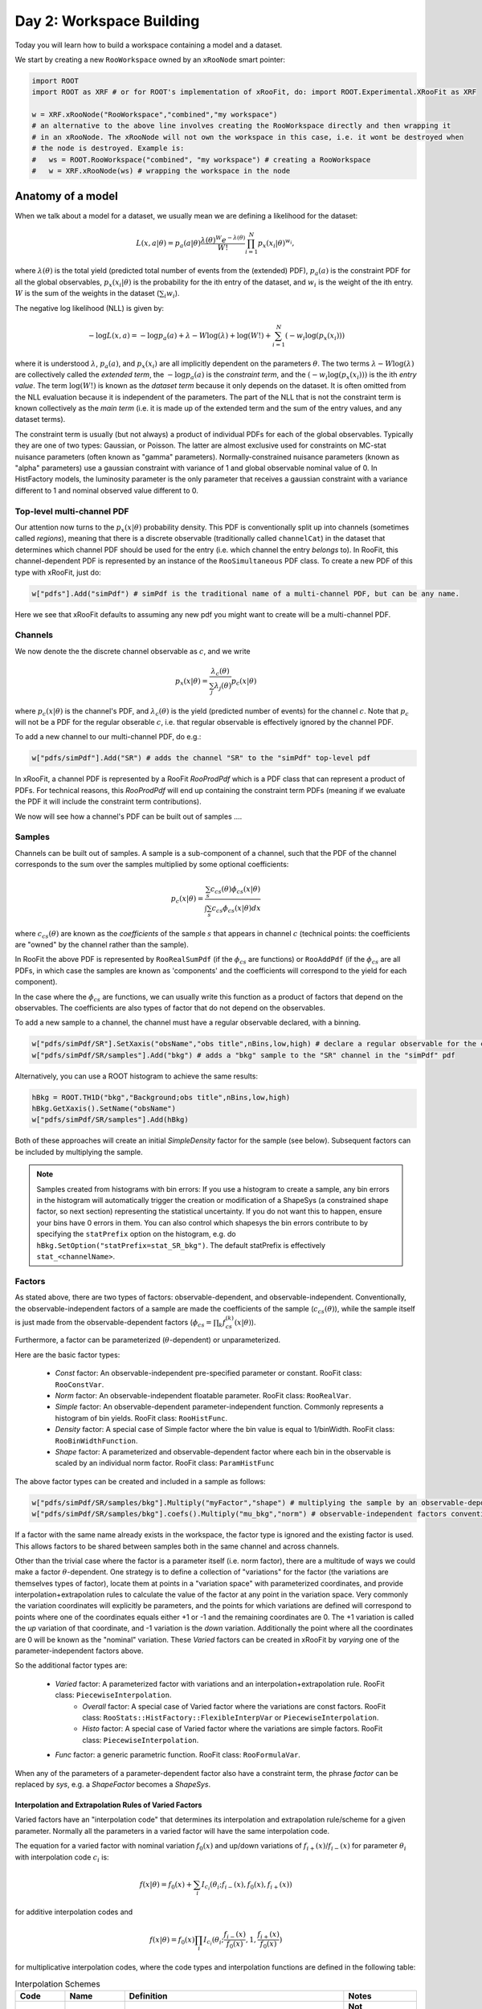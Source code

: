 Day 2: Workspace Building
*************************

Today you will learn how to build a workspace containing a model and a dataset. 

We start by creating a new ``RooWorkspace`` owned by an ``xRooNode`` smart pointer:

.. code-block:: python

  import ROOT
  import ROOT as XRF # or for ROOT's implementation of xRooFit, do: import ROOT.Experimental.XRooFit as XRF

  w = XRF.xRooNode("RooWorkspace","combined","my workspace")
  # an alternative to the above line involves creating the RooWorkspace directly and then wrapping it
  # in an xRooNode. The xRooNode will not own the workspace in this case, i.e. it wont be destroyed when
  # the node is destroyed. Example is:
  #   ws = ROOT.RooWorkspace("combined", "my workspace") # creating a RooWorkspace
  #   w = XRF.xRooNode(ws) # wrapping the workspace in the node


Anatomy of a model
==================

When we talk about a model for a dataset, we usually mean we are defining a likelihood for the dataset:

.. math::

  L(\underline{\underline{x}},\underline{a}|\underline{\theta}) = p_a(\underline{a}|\underline{\theta})\frac{\lambda(\underline{\theta})^{W}e^{-\lambda(\underline{\theta})}}{W!} \prod_{i=1}^{N} p_x(\underline{x}_i|\underline{\theta})^{w_i},

where :math:`\lambda(\underline{\theta})` is the total yield (predicted total number of events from the (extended) PDF), :math:`p_a(\underline{a})` is the constraint PDF for all the global observables, :math:`p_x(\underline{x}_i|\underline{\theta})` is the probability for the ith entry of the dataset, and :math:`w_i` is the weight of the ith entry. :math:`W` is the sum of the weights in the dataset (:math:`\sum_i w_i`).

.. _NLL Definition:
The negative log likelihood (NLL) is given by:

.. math::

  -\log L(\underline{\underline{x}},\underline{a}) = -\log p_a(\underline{a}) + \lambda - W\log(\lambda) + \log(W!) + \sum_{i=1}^{N} (-w_i\log(p_x(\underline{x}_i)))

where it is understood :math:`\lambda`, :math:`p_a(\underline{a})`, and :math:`p_x(\underline{x}_i)` are all implicitly dependent on the parameters :math:`\underline{\theta}`. The two terms :math:`\lambda - W\log(\lambda)` are collectively called the `extended term`, the :math:`-\log p_a(\underline{a})` is the `constraint term`, and the :math:`(-w_i\log(p_x(\underline{x}_i)))` is the ith `entry value`. The term :math:`\log(W!)` is known as the `dataset term` because it only depends on the dataset. It is often omitted from the NLL evaluation because it is independent of the parameters. The part of the NLL that is not the constraint term is known collectively as the `main term` (i.e. it is made up of the extended term and the sum of the entry values, and any dataset terms). 

The constraint term is usually (but not always) a product of individual PDFs for each of the global observables. Typically they are one of two types: Gaussian, or Poisson. The latter are almost exclusive used for constraints on MC-stat nuisance parameters (often known as "gamma" parameters). Normally-constrained nuisance parameters (known as "alpha" parameters) use a gaussian constraint with variance of 1 and global observable nominal value of 0. In HistFactory models, the luminosity parameter is the only parameter that receives a gaussian constraint with a variance different to 1 and nominal observed value different to 0. 

Top-level multi-channel PDF
---------------------------
Our attention now turns to the :math:`p_x(\underline{x}|\underline{\theta})` probability density. This PDF is conventionally split up into channels (sometimes called *regions*), meaning that there is a discrete observable (traditionally called ``channelCat``) in the dataset that determines which channel PDF should be used for the entry (i.e. which channel the entry *belongs* to). In RooFit, this channel-dependent PDF is represented by an instance of the ``RooSimultaneous`` PDF class. To create a new PDF of this type with xRooFit, just do:

.. code-block:: python

  w["pdfs"].Add("simPdf") # simPdf is the traditional name of a multi-channel PDF, but can be any name.

Here we see that xRooFit defaults to assuming any new pdf you might want to create will be a multi-channel PDF.

Channels
---------
We now denote the the discrete channel observable as :math:`c`, and we write

.. math::

  p_x(\underline{x}|\underline{\theta}) = \frac{\lambda_c(\underline{\theta})}{\sum_j\lambda_j(\underline{\theta})}p_c(\underline{x}|\underline{\theta})

where :math:`p_c(\underline{x}|\underline{\theta})` is the channel's PDF, and :math:`\lambda_c(\underline{\theta})` is the yield (predicted number of events) for the channel :math:`c`. Note that :math:`p_c` will not be a PDF for the regular obserable :math:`c`, i.e. that regular observable is effectively ignored by the channel PDF.

To add a new channel to our multi-channel PDF, do e.g.:

.. code-block:: python

  w["pdfs/simPdf"].Add("SR") # adds the channel "SR" to the "simPdf" top-level pdf

In xRooFit, a channel PDF is represented by a RooFit `RooProdPdf` which is a PDF class that can represent a product of PDFs. For technical reasons, this `RooProdPdf` will end up containing the constraint term PDFs (meaning if we evaluate the PDF it will include the constraint term contributions).

We now will see how a channel's PDF can be built out of samples ....

Samples
---------
Channels can be built out of samples. A sample is a sub-component of a channel, such that the PDF of the channel corresponds to the sum over the samples multiplied by some optional coefficients:

.. math::

  p_{c}(\underline{x}|\theta) = \frac{\sum_s c_{cs}(\theta)\phi_{cs}(\underline{x}|\theta)}{\int\sum_s c_{cs}\phi_{cs}(\underline{x}|\theta)dx}
  
where :math:`c_{cs}(\theta)` are known as the `coefficients` of the sample :math:`s` that appears in channel :math:`c` (technical points: the coefficients are "owned" by the channel rather than the sample). 

In RooFit the above PDF is represented by ``RooRealSumPdf`` (if the :math:`\phi_{cs}` are functions) or ``RooAddPdf`` (if the :math:`\phi_{cs}` are all PDFs, in which case the samples are known as 'components' and the coefficients will correspond to the yield for each component).

In the case where the :math:`\phi_{cs}` are functions, we can usually write this function as a product of factors that depend on the observables. The coefficients are also types of factor that do not depend on the observables.

To add a new sample to a channel, the channel must have a regular observable declared, with a binning. 

.. code-block:: python

  w["pdfs/simPdf/SR"].SetXaxis("obsName","obs title",nBins,low,high) # declare a regular observable for the channel
  w["pdfs/simPdf/SR/samples"].Add("bkg") # adds a "bkg" sample to the "SR" channel in the "simPdf" pdf

Alternatively, you can use a ROOT histogram to achieve the same results:

.. code-block:: python

  hBkg = ROOT.TH1D("bkg","Background;obs title",nBins,low,high)
  hBkg.GetXaxis().SetName("obsName")
  w["pdfs/simPdf/SR/samples"].Add(hBkg)

Both of these approaches will create an initial `SimpleDensity` factor for the sample (see below). Subsequent factors can be included by multiplying the sample. 

.. note:: Samples created from histograms with bin errors:
   If you use a histogram to create a sample, any bin errors in the histogram will automatically trigger the creation or modification of a ShapeSys (a constrained shape factor, so next section) representing the statistical uncertainty. If you do not want this to happen, ensure your bins have 0 errors in them. You can also control which shapesys the bin errors contribute to by specifying the ``statPrefix`` option on the histogram, e.g. do ``hBkg.SetOption("statPrefix=stat_SR_bkg")``. The default statPrefix is effectively ``stat_<channelName>``. 

Factors
--------
As stated above, there are two types of factors: observable-dependent, and observable-independent. Conventionally, the observable-independent factors of a sample are made  the coefficients of the sample (:math:`c_{cs}(\theta)`), while the sample itself is just made from the observable-dependent factors (:math:`\phi_{cs} = \prod_k f^{(k)}_{cs}(\underline{x}|\theta)`).

Furthermore, a factor can be parameterized (:math:`\theta`-dependent) or unparameterized. 

Here are the basic factor types:

  * `Const` factor: An observable-independent pre-specified parameter or constant. RooFit class: ``RooConstVar``.
  * `Norm` factor: An observable-independent floatable parameter. RooFit class: ``RooRealVar``.
  * `Simple` factor: An observable-dependent parameter-independent function. Commonly represents a histogram of bin yields. RooFit class: ``RooHistFunc``.
  * `Density` factor: A special case of Simple factor where the bin value is equal to 1/binWidth. RooFit class: ``RooBinWidthFunction``.
  * `Shape` factor: A parameterized and observable-dependent factor where each bin in the observable is scaled by an individual norm factor. RooFit class: ``ParamHistFunc``

The above factor types can be created and included in a sample as follows:

.. code-block:: python

  w["pdfs/simPdf/SR/samples/bkg"].Multiply("myFactor","shape") # multiplying the sample by an observable-depdenent factor type
  w["pdfs/simPdf/SR/samples/bkg"].coefs().Multiply("mu_bkg","norm") # observable-independent factors conventionally go in as coefficients

If a factor with the same name already exists in the workspace, the factor type is ignored and the existing factor is used. This allows factors to be shared between samples both in the same channel and across channels. 

Other than the trivial case where the factor is a parameter itself (i.e. norm factor), there are a multitude of ways we could make a factor :math:`\theta`-dependent. One strategy is to define a collection of "variations" for the factor (the variations are themselves types of factor), locate them at points in a "variation space" with parameterized coordinates, and provide interpolation+extrapolation rules to calculate the value of the factor at any point in the variation space. Very commonly the variation coordinates will explicitly be parameters, and the points for which variations are defined will correspond to points where one of the coordinates equals either +1 or -1 and the remaining coordinates are 0. The +1 variation is called the `up` variation of that coordinate, and -1 variation is the `down` variation. Additionally the point where all the coordinates are 0 will be known as the "nominal" variation. These `Varied` factors can be created in xRooFit by `varying` one of the parameter-independent factors above.

So the additional factor types are:

  * `Varied` factor: A parameterized factor with variations and an interpolation+extrapolation rule. RooFit class: ``PiecewiseInterpolation``.
     * `Overall` factor: A special case of Varied factor where the variations are const factors. RooFit class: ``RooStats::HistFactory::FlexibleInterpVar`` or ``PiecewiseInterpolation``.
     * `Histo` factor: A special case of Varied factor where the variations are simple factors. RooFit class: ``PiecewiseInterpolation``.
  * `Func` factor: a generic parametric function. RooFit class: ``RooFormulaVar``. 

When any of the parameters of a parameter-dependent factor also have a constraint term, the phrase `factor` can be replaced by `sys`, e.g. a `ShapeFactor` becomes a `ShapeSys`.



Interpolation and Extrapolation Rules of Varied Factors
^^^^^^^^^^^^^^
Varied factors have an "interpolation code" that determines its interpolation and extrapolation rule/scheme for a given parameter. Normally all the parameters in a varied factor will have the same interpolation code.

The equation for a varied factor with nominal variation :math:`f_0(x)` and up/down variations of :math:`f_{i+}(x)`/:math:`f_{i-}(x)` for parameter :math:`\theta_i` with interpolation code :math:`c_i` is:

.. math::

  f(x|\underline{\theta}) = f_0(x) + \sum_i I_{c_i}(\theta_i;f_{i-}(x), f_{0}(x), f_{i+}(x))

for additive interpolation codes and

.. math::

  f(x|\underline{\theta}) = f_0(x)\prod_i I_{c_i}(\theta_i;\frac{f_{i-}(x)}{f_{0}(x)}, 1, \frac{f_{i+}(x)}{f_{0}(x)})

for multiplicative interpolation codes, where the code types and interpolation functions are defined in the following table:


.. list-table:: Interpolation Schemes
    :widths: 25 10 55 10
    :header-rows: 1

    * - Code
      - Name
      - Definition
      - Notes

    * - 0
      - Additive Piecewise Linear 
      - :math:`I_0(\theta;x_{-},x_0,x_{+}) = \begin{cases}\theta(x_{+} - x_0) & \text{if} \theta>=0 \\ \theta(x_0 - x_{-}) & \text{otherwise}\end{cases}`
      - **Not recommended** except if using a symmetric variation, because of discontinuities in derivatives.

    * - 1             
      - Multiplicative Piecewise Exponential 
      - :math:`I_1(\theta;x_{-},x_0,x_{+}) = \begin{cases}(x_{+}/x_0)^{\theta} & \text{if} \theta>=0 \\ (x_{-}/x_0)^{-\theta} & \text{otherwise}\end{cases}`
      - **Not recommended.**

    * - 4
      - Additive Poly Interp. + Linear Extrap
      - :math:`I_4(\theta;x_{-},x_0,x_{+}) = \begin{cases}I_0(\theta;x_{-},x_0,x_{+}) & \text{if} |\theta|>=1 \\ \sum_{i=1}^6 a_i\theta^i & \text{otherwise}\end{cases}`
      - :math:`a_i` such that matching 0th,1st,2nd derivatives at :math:`|\theta|=1` boundaries. **Recommended for histo factors**.

    * - 5
      - Multiplicative Poly Interp. + Exponential Extrap.
      - :math:`I_5(\theta;x_{-},x_0,x_{+}) = \begin{cases}I_1(\theta;x_{-},x_0,x_{+}) & \text{if} |\theta|>=1 \\ 1 +\sum_{i=1}^6 a_i\theta^i & \text{otherwise}\end{cases}`
      - :math:`a_i` such that matching 0th,1st,2nd derivatives at :math:`|\theta|=1` boundaries. Recommended for normalization factors. In FlexibleInterpVar this is interpCode=4. **Recommended for overall factors**.

    * - 6
      - Multiplicative Poly Interp. + Linear Extrap.
      - :math:`I_6(\theta;x_{-},x_0,x_{+}) = 1+I_4(\theta;x_{-},x_0,x_{+})`. 
      - Recommended for normalization factors that must not have roots (i.e. be equal to 0) outside of :math:`|\theta|<1`.

Handling MC Stat Errors: A special ShapeSys for MC Stat errrors
^^^^^^^^^^^^^^^^^^^^^^^^^^^^^^^^^^^^^^^^^^^^^^^^^^^^^^^^^^^^^^^
The standard way to incorporate MC stat uncertainties on the sample nominal histograms is to have a dedicated ShapeSys for the uncertainty, where the parameters are constrained by Poissons (they are hence known as :math:`\gamma` mc stat parameters). This ShapeSys is nominally shared between all the samples in the channel that are participating in the calculation of the total MC stat uncertainty. However, I would advise that any sample that gets its own Norm factor should also have its own separate ShapeSys (or none at all), rather than share the ShapeSys. This is because the affect of the normalization factor isn't accounted for in the calculation of the Poisson constraint term unless the sample has its own stat ShapeSys with its own :math:`\gamma` parameters.

The complete model likelihood
---------
Combining the factors, samples, and channels together into a single likelihood gives:

.. math::

  L(\underline{\underline{x}},\underline{a}|\underline{\theta}) = p_a(\underline{a}|\underline{\theta})\frac{\lambda(\underline{\theta})^{W}e^{-\lambda(\underline{\theta})}}{W!} \prod_{i=1}^{N} \left(\frac{\lambda_{c_i}(\underline{\theta})}{\sum_j\lambda_j(\underline{\theta})}\frac{\sum_s c_{c_is}(\theta)\prod_k f^{(k)}_{c_is}(\underline{x}_i|\theta)}{\int\sum_s c_{c_is}(\theta)\prod_k f^{(k)}_{c_is}(\underline{x}|\theta)dx}\right)^{w_i}

where the product over :math:`k` is for the observable-dependent factors in the sample in the channel, and the :math:`c_{c_is}` coefficient is the product of the observable-independent factors in the sample in the channel. Conventionally the yield of the channel, :math:`\lambda_{c_i}`, is the same as the normalization term for the channel, :math:`\int\sum_s c_{c_is}\prod_k f^{(k)}_{c_is}(\underline{x}|\theta)dx`, and hence the likelihood can also be written as:

.. math::

  L(\underline{\underline{x}},\underline{a}|\underline{\theta}) = p_a(\underline{a}|\underline{\theta})\frac{\lambda(\underline{\theta})^{W}e^{-\lambda(\underline{\theta})}}{W!} \prod_{i=1}^{N} \left(\frac{\sum_s c_{c_is}(\theta)\prod_k f^{(k)}_{c_is}(\underline{x}_i|\theta)}{\lambda(\underline{\theta})}\right)^{w_i}.

Binned datasets
^^^^^^^^^^^^^^^
For the special case where the dataset is a `binned dataset`, the :math:`x_i` each correspond to a different bin center, and the :math:`w_i` are the observed yields in that bin. The prediction in the ith bin of the model (which is in channel c) is given by :math:`\lambda_{i} = \Delta_{i}\sum_s c_{c_is}(\theta)\prod_k f^{(k)}_{c_is}(\underline{x}_i|\theta)` where :math:`\Delta_{i}` is the width of the bin and  :math:`\underline{x}_i` are the coordinates of the bin center. Hence the likelihood can be written as:

.. math::

  L(\underline{\underline{x}},\underline{a}|\underline{\theta}) = p_a(\underline{a}|\underline{\theta})\frac{\lambda(\underline{\theta})^{W}e^{-\lambda(\underline{\theta})}}{W!} \prod_{i=1}^{N} \left(\frac{\lambda_{i}}{\lambda\Delta_{i}}\right)^{w_i}

After some manipulation this can be shown to be equal to:

.. math::

  L(\underline{\underline{x}},\underline{a}|\underline{\theta}) = p_a(\underline{a}|\underline{\theta})\frac{1}{W!}\prod_{i=1}^{N} \frac{e^{-\lambda_i}\lambda_i^{w_i}}{w_i!}\frac{w_i!}{\Delta_i^{w_i}}

The second part of product, :math:`\frac{w_i!}{\Delta_i^{w_i}}` is independent of the parameters and hence can be included in the `dataset term` of the NLL, and the first part of the product then amounts to just a product of Poissons. Hence people will often claim their model is a product of Poissons, with a constraint PDF for nuisance parameters constrained by auxilliary measurements (aka global observables).




